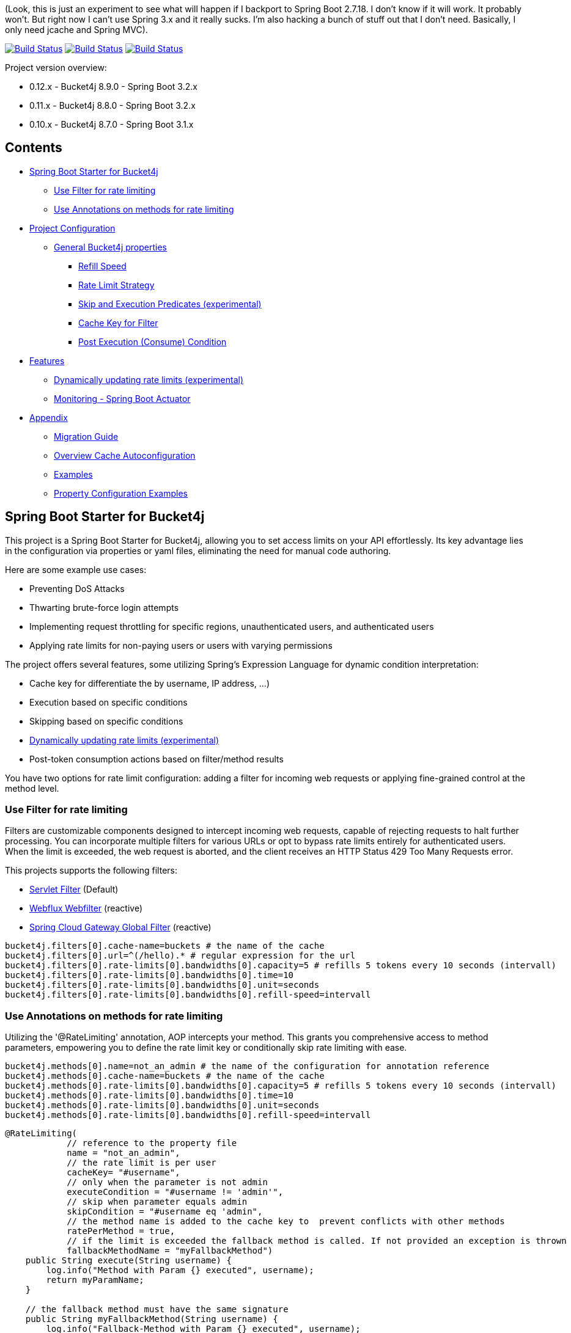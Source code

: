 (Look, this is just an experiment to see what will happen if I backport to Spring Boot 2.7.18. I don't know if it will work. It probably won't. But right now I can't use Spring 3.x and it really sucks. I'm
also hacking a bunch of stuff out that I don't need. Basically, I only need jcache and Spring MVC).

:url-repo: https://github.com/MarcGiffing/bucket4j-spring-boot-starter
:url: https://github.com/MarcGiffing/bucket4j-spring-boot-starter/tree/master
:url-examples: {url}/examples
:url-config-cache: {url}/com/giffing/bucket4j/spring/boot/starter/config/cache

image:{url-repo}/actions/workflows/maven.yml/badge.svg[Build Status,link={url-repo}/actions/workflows/maven.yml]
image:{url-repo}/actions/workflows/codeql.yml/badge.svg[Build Status,link={url-repo}/actions/workflows/codeql.yml]
image:{url-repo}/actions/workflows/pmd.yml/badge.svg[Build Status,link={url-repo}/actions/workflows/pmd.yml]

Project version overview:

* 0.12.x - Bucket4j 8.9.0 - Spring Boot 3.2.x
* 0.11.x - Bucket4j 8.8.0 - Spring Boot 3.2.x
* 0.10.x - Bucket4j 8.7.0 - Spring Boot 3.1.x

== Contents

* <<introduction>>
** <<introduction_filter>>
** <<introduction_method>>
* <<project_configuration>>
** <<bucket4j_complete_properties>>
*** <<refill_speed>>
*** <<rate_limit_strategy>>
*** <<skip_execution_predicates>>
*** <<cache_key_filter>>
*** <<post-execute-condition>>

* <<features>>
** <<dynamic_config_updates>>
** <<monitoring>>

* <<appendix>>
** <<migration_guide>>
** <<overview_cache_autoconfiguration>>
** <<examples>>
** <<property_configuration_examples>>


[[introduction]]
== Spring Boot Starter for Bucket4j

This project is a Spring Boot Starter for Bucket4j, allowing you to set access limits on your API effortlessly. Its key advantage lies in the configuration via properties or yaml files, eliminating the need for manual code authoring.

Here are some example use cases:

* Preventing DoS Attacks
* Thwarting brute-force login attempts
* Implementing request throttling for specific regions, unauthenticated users, and authenticated users
* Applying rate limits for non-paying users or users with varying permissions

The project offers several features, some utilizing Spring's Expression Language for dynamic condition interpretation:

* Cache key for differentiate the by username, IP address, ...)
* Execution based on specific conditions
* Skipping based on specific conditions
* <<dynamic_config_updates>>
* Post-token consumption actions based on filter/method results

You have two options for rate limit configuration: adding a filter for incoming web requests or applying fine-grained control at the method level.


[[introduction_filter]]
=== Use Filter for rate limiting

Filters are customizable components designed to intercept incoming web requests, capable of rejecting requests to halt further processing. You can incorporate multiple filters for various URLs or opt to bypass rate limits entirely for authenticated users. When the limit is exceeded, the web request is aborted, and the client receives an HTTP Status 429 Too Many Requests error.

This projects supports the following filters:

* https://docs.oracle.com/javaee%2F6%2Fapi%2F%2F/javax/servlet/Filter.html[Servlet Filter] (Default)
* https://docs.spring.io/spring-framework/docs/current/javadoc-api/org/springframework/web/server/WebFilter.html[Webflux Webfilter] (reactive)
* https://docs.spring.io/spring-cloud-gateway/reference/spring-cloud-gateway/global-filters.html[Spring Cloud Gateway Global Filter] (reactive)

[source,properties]
----
bucket4j.filters[0].cache-name=buckets # the name of the cache
bucket4j.filters[0].url=^(/hello).* # regular expression for the url
bucket4j.filters[0].rate-limits[0].bandwidths[0].capacity=5 # refills 5 tokens every 10 seconds (intervall)
bucket4j.filters[0].rate-limits[0].bandwidths[0].time=10
bucket4j.filters[0].rate-limits[0].bandwidths[0].unit=seconds
bucket4j.filters[0].rate-limits[0].bandwidths[0].refill-speed=intervall
----

[[introduction_method]]
=== Use Annotations on methods for rate limiting

Utilizing the '@RateLimiting' annotation, AOP intercepts your method. This grants you comprehensive access to method parameters, empowering you to define the rate limit key or conditionally skip rate limiting with ease.

[source,properties]
----
bucket4j.methods[0].name=not_an_admin # the name of the configuration for annotation reference
bucket4j.methods[0].cache-name=buckets # the name of the cache
bucket4j.methods[0].rate-limits[0].bandwidths[0].capacity=5 # refills 5 tokens every 10 seconds (intervall)
bucket4j.methods[0].rate-limits[0].bandwidths[0].time=10
bucket4j.methods[0].rate-limits[0].bandwidths[0].unit=seconds
bucket4j.methods[0].rate-limits[0].bandwidths[0].refill-speed=intervall
----

[source,java]
----
@RateLimiting(
            // reference to the property file
            name = "not_an_admin",
            // the rate limit is per user
            cacheKey= "#username",
            // only when the parameter is not admin
            executeCondition = "#username != 'admin'",
            // skip when parameter equals admin
            skipCondition = "#username eq 'admin",
            // the method name is added to the cache key to  prevent conflicts with other methods
            ratePerMethod = true,
            // if the limit is exceeded the fallback method is called. If not provided an exception is thrown
            fallbackMethodName = "myFallbackMethod")
    public String execute(String username) {
        log.info("Method with Param {} executed", username);
        return myParamName;
    }

    // the fallback method must have the same signature
    public String myFallbackMethod(String username) {
        log.info("Fallback-Method with Param {} executed", username);
        return myParamName;
    }
----

The '@RateLimiting' annotation on class level executes the rate limit on all public methods of the class. With '@IgnoreRateLimiting' you can ignore the rate limit at all on class level or for specific method on method level.


[source,java]
----
@Component
@Slf4j
@RateLimiting(name = "default")
public class TestService {

    public void notAnnotatedMethod() {
        log.info("Method notAnnotatedMethod");
    }

    @IgnoreRateLimiting
    public void ignoreMethod() {
        log.info("Method ignoreMethod");
    }

}
----

You can find some Configuration examples in the test project: {url-examples}/general-tests/src/main/java/com/giffing/bucket4j/spring/boot/starter/general/tests/method[Examples]

[[project_configuration]]
== Project Configuration

[[bucket4j_complete_properties]]
=== General Bucket4j properties

[source, properties]
----
bucket4j.enabled=true # enable/disable bucket4j support
bucket4j.cache-to-use= # If you use multiple caching implementation in your project and you want to choose a specific one you can set the cache here (jcache, hazelcast, ignite, redis)

# Optional default metric tags for all filters
bucket4j.default-metric-tags[0].key=IP
bucket4j.default-metric-tags[0].expression=getRemoteAddr()
bucket4j.default-metric-tags[0].types=REJECTED_COUNTER
----

==== Filter Bucket4j properties

[source, properties]
----
bucket4j.filter-config-caching-enabled=true  #Enable/disable caching of filter configurations.
bucket4j.filter-config-cache-name=filterConfigCache #The name of the cache where the configurations are stored. Defaults to 'filterConfigCache'.
bucket4j.filters[0].id=filter1 # The id of the filter. This field is mandatory when configuration caching is enabled and should always be a unique string.
bucket4j.filters[0].major-version=1 # [min = 1, max = 92 million] Major version number of the configuration.
bucket4j.filters[0].minor-version=1 # [min = 1, max = 99 billion] Minor version number of the configuration. (intended for internal updates, for example based on CPU-usage, but can also be used for regular updates)
bucket4j.filters[0].cache-name=buckets # the name of the cache key
bucket4j.filters[0].filter-method=servlet # [servlet,webflux,gateway]
bucket4j.filters[0].filter-order= # Per default the lowest integer plus 10. Set it to a number higher then zero to execute it after e.g. Spring Security.
bucket4j.filters[0].http-content-type=application/json
bucket4j.filters[0].http-status-code=TOO_MANY_REQUESTS # Enum value of org.springframework.http.HttpStatus
bucket4j.filters[0].http-response-body={ "message": "Too many requests" } # the json response which should be added to the body
bucket4j.filters[0].http-response-headers.<MY_CUSTOM_HEADER>=MY_CUSTOM_HEADER_VALUE # You can add any numbers of custom headers
bucket4j.filters[0].hide-http-response-headers=true # Hides response headers like x-rate-limit-remaining or x-rate-limit-retry-after-seconds on rate limiting
bucket4j.filters[0].url=.* # a regular expression
bucket4j.filters[0].strategy=first # [first, all] if multiple rate limits configured the 'first' strategy stops the processing after the first matching
bucket4j.filters[0].rate-limits[0].cache-key=getRemoteAddr() # defines the cache key. It will be evaluated with the Spring Expression Language
bucket4j.filters[0].rate-limits[0].num-tokens=1 # The number of tokens to consume
bucket4j.filters[0].rate-limits[0].execute-condition=1==1 # an optional SpEl expression to decide to execute the rate limit or not
bucket4j.filters[1].rate-limits[0].post-execute-condition= # an optional SpEl expression to decide if the token consumption should only estimated for the incoming request and the returning response used to check if the token must be consumed: getStatus() eq 401
bucket4j.filters[0].rate-limits[0].execute-predicates[0]=PATH=/hello,/world # On the HTTP Path as a list
bucket4j.filters[0].rate-limits[0].execute-predicates[1]=METHOD=GET,POST # On the HTTP Method
bucket4j.filters[0].rate-limits[0].execute-predicates[2]=QUERY=HELLO # Checks for the existence of a Query Parameter
bucket4j.filters[0].rate-limits[0].skip-condition=1==1 # an optional SpEl expression to skip the rate limit
bucket4j.filters[0].rate-limits[0].tokens-inheritance-strategy=RESET # [RESET, AS_IS, ADDITIVE, PROPORTIONALLY], defaults to RESET and is only used for dynamically updating configurations
bucket4j.filters[0].rate-limits[0].bandwidths[0].id=bandwidthId # Optional when using tokensInheritanceStrategy.RESET or if the rate-limit only contains 1 bandwidth. The id should be unique within the rate-limit.
bucket4j.filters[0].rate-limits[0].bandwidths[0].capacity=10
bucket4j.filters[0].rate-limits[0].bandwidths[0].refill-capacity= # default is capacity
bucket4j.filters[0].rate-limits[0].bandwidths[0].time=1
bucket4j.filters[0].rate-limits[0].bandwidths[0].unit=minutes
bucket4j.filters[0].rate-limits[0].bandwidths[0].initial-capacity= # Optional initial tokens
bucket4j.filters[0].rate-limits[0].bandwidths[0].refill-speed=greedy # [greedy,interval]
bucket4j.filters[0].metrics.enabled=true
bucket4j.filters[0].metrics.types=CONSUMED_COUNTER,REJECTED_COUNTER # (optional) if your not interested in the consumed counter you can specify only the rejected counter
bucket4j.filters[0].metrics.tags[0].key=IP
bucket4j.filters[0].metrics.tags[0].expression=getRemoteAddr()
bucket4j.filters[0].metrics.tags[0].types=REJECTED_COUNTER # (optional) this tag should for example only be applied for the rejected counter
bucket4j.filters[0].metrics.tags[1].key=URL
bucket4j.filters[0].metrics.tags[1].expression=getRequestURI()
bucket4j.filters[0].metrics.tags[2].key=USERNAME
bucket4j.filters[0].metrics.tags[2].expression=@securityService.username() != null ? @securityService.username() : 'anonym'
----

[[refill_speed]]
==== Refill Speed

The refill speed defines the period of the regeneration of consumed tokens.
This starter supports two types of token regeneration. The refill speed can be set with the following
property:

[source, properties]
----
bucket4j.filters[0].rate-limits[0].bandwidths[0].refill-speed=greedy # [greedy,interval]
----

* *greedy*: This is the default refill speed and tries to add tokens as soon as possible.
* *interval*: You can alternatively chose *interval* for the token regeneration which refills the token in a fixed interval.

You can read more about the refill speed in the https://bucket4j.com/8.1.1/toc.html#refill[official documentation].

[[rate_limit_strategy]]
==== Rate Limit Strategy

If multiple rate limits are defined the strategy defines how many of them should be executed.

[source, properties]
----
bucket4j.filters[0].strategy=first # [first, all]
----

===== first

The *first* is the default strategy. This the default strategy which only executes one rate limit configuration. If a rate limit configuration is skipped due to the provided condition. It does not count as an executed rate limit.

===== all

The *all* strategy executes all rate limit independently.

[[skip_execution_predicates]]
==== Skip and Execution Predicates (experimental)

Skip and Execution Predicates can be used to conditionally skip or execute the rate limiting. Each predicate has a unique name and a self-contained configuration.
The following section describes the build in Execution Predicates and how to use them.

===== Path Predicates

The Path Predicate takes a list of path parameters where any of the paths must match.
See https://github.com/spring-projects/spring-framework/blob/main/spring-web/src/main/java/org/springframework/web/util/pattern/PathPattern.java[PathPattern] for the available configuration options. Segments are not evaluated further.

[source, properties]
----
bucket4j.filters[0].rate-limits[0].skip-predicates[0]=PATH=/hello,/world,/admin
bucket4j.filters[0].rate-limits[0].execute-predicates[0]=PATH=/hello,/world,/admin
----
Matches the paths '/hello', '/world' or '/admin'.


===== Method Predicate

The Method Predicate takes a list of method parameters where any of the methods must match the used HTTP method.

----
bucket4j.filters[0].rate-limits[0].skip-predicates[0]=METHOD=GET,POST
bucket4j.filters[0].rate-limits[0].execute-predicates[0]=METHOD=GET,POST
----
Matches if the HTTP method is 'GET' or 'POST'.

===== Query Predicate

The Query Predicate takes a single parameter to check for the existence of the query parameter.

----
bucket4j.filters[0].rate-limits[0].skip-predicates[0]=QUERY=PARAM_1
bucket4j.filters[0].rate-limits[0].execute-predicates[0]=QUERY=PARAM_1
----
Matches if the query parameter 'PARAM_1' exists.

===== Header Predicate

The Header Predicate takes to parameters.

. First - The name of the Header Parameter which must match exactly
. Second - An optional regular expression where any existing header under the name must match

----
bucket4j.filters[0].rate-limits[0].execute-predicates[0]=Content-Type,.*PDF.*
----
Matches if the query parameter 'PARAM_1' exists.

===== Custom Predicate

You can also define you own Execution Predicate:

[source, java]
----
@Component
@Slf4j
public class MyQueryExecutePredicate extends ExecutePredicate<HttpServletRequest> {

	private String query;

	public String name() {
		// The name which can be used on the properties
		return "MY_QUERY";
	}

	public boolean test(HttpServletRequest t) {
	    // the logic to implement the predicate
		boolean result = t.getParameterMap().containsKey(query);
		log.debug("my-query-parameter;value:%s;result:%s".formatted(query, result));
		return result;
	}

	public ExecutePredicate<HttpServletRequest> parseSimpleConfig(String simpleConfig) {
		// the configuration which is configured behind the equal sign
		// MY_QUERY=P_1 -> simpleConfig == "P_1"
		//
		this.query = simpleConfig;
		return this;
	}
}
----

[[cache_key_filter]]
=== Cache Key for Filter

To differentiate incoming request (e.g. by IP address) you can provide an expression which is used as a key resolver for the underlying cache.

Depending on the filter method [servlet, webflux, gateway] different SpEL root objects can be used in the expression so that you have a direct access to the method of these request objects:

* servlet: jakarta.servlet.http.HttpServletRequest (e.g. getRemoteAddr() or getRequestURI())
* webflux: org.springframework.http.server.reactive.ServerHttpRequest
* gateway: org.springframework.http.server.reactive.ServerHttpRequest

The configured URL which is used for filtering is added to the cache-key to provide a unique cache-key for multiple URL.
You can read more about it https://github.com/MarcGiffing/bucket4j-spring-boot-starter/issues/19[here].

*Limiting based on IP-Address*:
[source]
----
getRemoteAddress()
----

*Limiting based on Username - If not logged in use IP-Address*:
[source]
----
@securityService.username()?: getRemoteAddr()
----
[source,java]
----
/**
* You can define custom beans like the SecurityService which can be used in the SpEl expressions.
**/
@Service
public class SecurityService {

	public String username() {
		String name = SecurityContextHolder.getContext().getAuthentication().getName();
		if(name.equals("anonymousUser")) {
			return null;
		}
		return name;
	}

}
----

[[post-execute-condition]]
=== Post Execution (Consume) Condition

If you define a post execution condition the available tokens are not consumed on a rate limit configuration execution. It will only estimate the remaining available tokens. Only if there are no tokens left the rate limit is applied by. If the request was proceeded by the application we can check the return value check if the token should be consumed.

Example: You want to limit the rate only for unauthorized users. You can't consume the available token for the incoming request because you don't know if the user will be authenticated afterward. With the post execute condition you can check the HTTP response status code and only consume the token if it has the status Code 401 UNAUTHORIZED.

image::src/main/doc/plantuml/post_execution_condition.png[]

[[features]]
== Features

[[dynamic_config_updates]]
=== Dynamically updating rate limits (experimental)
Sometimes it might be useful to modify filter configurations during runtime.
In order to support this behaviour a cache-based configuration update system has been added.
The following section describes what configurations are required to enable this feature.

==== Properties

===== base properties
In order to dynamically update rate limits, it is required to enable caching for filter configurations.
[source, properties]
----
bucket4j.filter-config-caching-enabled=true  #Enable/disable caching of filter configurations.
bucket4j.filter-config-cache-name=filterConfigCache #The name of the cache where the configurations are stored. Defaults to 'filterConfigCache'.
----

===== Filter properties
- When filter caching is enabled, it is mandatory to configure a unique id for every filter.
- Configurations are implicitly replaced based on a combination of the major and minor version. If changes are made to the configuration without increasing either of the version numbers, it is most likely that the changes will not be applied. Instead the cached configuration will be used.
[source, properties]
----
bucket4j.filters[0].id=filter1 #The id of the filter. This should always be a unique string.
bucket4j.filters[0].major-version=1 #[min = 1, max = 92 million] Major version number.
bucket4j.filters[0].minor-version=1 #[min = 1, max = 99 billion] Minor version number. (intended for internal updates, for example based on CPU-usage, but can also be used for regular updates)
----

===== RateLimit properties
For each ratelimit a tokens inheritance strategy can be configured. This strategy will determine how to handle existing rate limits when replacing a configuration. If no strategy is configured it will default to 'RESET'.

Further explanation of the strategies can be found at https://bucket4j.com/8.1.1/toc.html#tokensinheritancestrategy-explanation[Bucket4J TokensInheritanceStrategy explanation]

[source, properties]
----
bucket4j.filters[0].rate-limits[0].tokens-inheritance-strategy=RESET #[RESET, AS_IS, ADDITIVE, PROPORTIONALLY]
----

===== Bandwidth properties
This property is only mandatory when *BOTH* of the following statements apply to your configuration.

- The rate-limit uses a different TokensInheritanceStrategy than 'RESET'
- The rate-limit contains more than 1 bandwidth

This is required so Bucket4J knows how to map the current bandwidth tokens to the updated bandwidths.
It is possible to configure id's when 'RESET' strategy is applied, but the id's should still be unique within the rate-limit then.
[source, properties]
----
bucket4j.filters[0].rate-limits[0].bandwidths[0].id=bandwidthId #The id of the bandwidth; Optional when the rate-limit only contains 1 bandwidth or when using tokensInheritanceStrategy.RESET.
----

==== Example project
An example on how to dynamically update a filter can be found at:
{url-examples}/caffeine[Caffeine example project].

Some important considerations:

- This is an experimental feature and might be subject to changes.
- Configurations will be read from the cache during startup (when using a persistent cache). This means that putting corrupted configurations into the cache during runtime can cause the application to crash during startup.
- Most configuration errors can be prevented by using the Jakarta validator to validate updated configurations. In the example this is done by adding @Valid to the request body method parameter, but it is also possible to @Autowire the Validator and use it directly to validate the configuration.
- Some Filter properties are not intended to be modified during runtime. To simplify validating a configuration update the Bucket4JUtils.validateConfigurationUpdate method has been added. This method executes the following validations and will return a ResponseEntity:
** old configuration != null  -> NOT_FOUND
** new configuration has a higher version than the old configuration -> BAD_REQUEST
** filterMethod not changed -> BAD_REQUEST
** filterOrder not changed -> BAD_REQUEST
** cacheName not changed -> BAD_REQUEST
- The configCacheManager currently does *not* contain validation in the setValue method. The configuration should be validated before calling the this method.


[[monitoring]]
=== Monitoring - Spring Boot Actuator

Spring Boot ships with a great support for collecting metrics. This project automatically provides metric information about the consumed and rejected buckets. You can extend these information with configurable https://micrometer.io/docs/concepts#_tag_naming[custom tags] like the username or the IP-Address which can then be evaluated in a monitoring system like prometheus/grafana.

[source,yml]
----
bucket4j:
  enabled: true
  filters:
  - cache-name: buckets
    filter-method: servlet
    filter-order: 1
    url: .*
    metrics:
      tags:
        - key: IP
          expression: getRemoteAddr()
          types: REJECTED_COUNTER # for data privacy reasons the IP should only be collected on bucket rejections
        - key: USERNAME
          expression: "@securityService.username() != null ? @securityService.username() : 'anonym'"
        - key: URL
          expression: getRequestURI()
    rate-limits:
      - execute-condition:  "@securityService.username() == 'admin'"
        cache-key: "@securityService.username()?: getRemoteAddr()"
        bandwidths:
        - capacity: 30
          time: 1
          unit: minutes
----

[[appendix]]
== Appendix

[[migration_guide]]
=== Migration Guide

This section is meant to help you migrate your application to new version of this starter project.

==== Spring Boot Starter Bucket4j 0.12

* Removed deprecated 'bucket4j.filters[x].rate-limits[x].expression' property. Use 'bucket4j.filters[x].rate-limits[x].cache-key' instead.
* three new metric counter are added per default (PARKED, INTERRUPTED and DELAYED)

==== Spring Boot Starter Bucket4j 0.9

* Upgrade to Spring Boot 3
* Spring Boot 3 requires Java 17 so use at least Java 17
* Replaced Java 8 compatible Bucket4j dependencies
* Exclude example webflux-infinispan due to startup problems

==== Spring Boot Starter Bucket4j 0.8

===== Compatibility to Java 8

The version 0.8 tries to be compatible with Java 8 as long as Bucket4j is supporting Java 8. With the release
of Bucket4j 8.0.0 Bucket4j decided to migrate to Java 11 but provides dedicated artifacts for Java 8.
The project is switching to the dedicated artifacts which supports Java 8. You can read more about
it https://github.com/bucket4j/bucket4j#java-compatibility-matrix[here].

===== Rename property expression to cache-key

The property *..rate-limits[0].expression* is renamed to *..rate-limits[0].cache-key*.
An Exception is thrown on startup if the *expression* property is configured.

To ensure that the property is not filled falsely the property is marked with *@Null*. This change requires
a Bean Validation implementation.

===== JSR 380 - Bean Validation implementation required

To ensure that the Bucket4j property configuration is correct an Validation API implementation is required.
You can add the Spring Boot Starter Validation which will automatically configures one.

[source, xml]
----
<dependency>
  <groupId>org.springframework.boot</groupId>
  <artifactId>spring-boot-starter-validation</artifactId>
</dependency>
----

===== Explicit Configuration of the Refill Speed - API Break

The refill speed of the Buckets can now configured explicitly with the Enum RefillSpeed. You can choose between
a greedy or interval refill see the https://bucket4j.com/8.1.1/toc.html#refill[official documentation].

Before 0.8 the refill speed was configured implicitly by setting the fixed-refill-interval property explicit.

[source, properties]
----
bucket4j.filters[0].rate-limits[0].bandwidths[0].fixed-refill-interval=0
bucket4j.filters[0].rate-limits[0].bandwidths[0].fixed-refill-interval-unit=minutes
----

These properties are removed and replaced by the following configuration:

[source, properties]
----
bucket4j.filters[0].rate-limits[0].bandwidths[0].refill-speed=interval
----

You can read more about the refill speed configuration here <<refill_speed>>

[[overview_cache_autoconfiguration]]
=== Overview Cache Autoconfiguration

The following list contains the Caching implementation which will be autoconfigured by this starter.

[cols="1,1,1"]
|===
|*Reactive*
|*Name*
|*cache-to-use*

|N
|{url-config-cache}/jcache/JCacheBucket4jConfiguration.java[JSR 107 -JCache]
|jcache

|Yes
|{url-config-cache}/ignite/IgniteBucket4jCacheConfiguration.java[Ignite]
|jcache-ignite

|no
|{url-config-cache}/hazelcast/HazelcastSpringBucket4jCacheConfiguration.java[Hazelcast]
|hazelcast-spring

|yes
|{url-config-cache}/hazelcast/HazelcastReactiveBucket4jCacheConfiguration.java[Hazelcast]
|hazelcast-reactive

|Yes
|{url-config-cache}/infinispan/InfinispanBucket4jCacheConfiguration.java[Infinispan]
|infinispan

|No
|{url-config-cache}/redis/jedis/JedisBucket4jConfiguration.java[Redis-Jedis]
|redis-jedis

|Yes
|{url-config-cache}/redis/lettuce/LettuceBucket4jConfiguration.java[Redis-Lettuce]
|redis-lettuce

|Yes
|{url-config-cache}/redis/redission/RedissonBucket4jConfiguration.java[Redis-Redisson]
|redis-redisson

|===

Instead of determine the Caching Provider by the Bucket4j Spring Boot Starter project you can implement the SynchCacheResolver
or the AsynchCacheResolver by yourself.

You can enable the cache auto configuration explicitly by using the *cache-to-use* property name or setting
it to an invalid value to disable all auto configurations.

[source, properties]
----
bucket4j.cache-to-use=jcache #
----

[[examples]]
=== Examples

* {url-examples}/ehcache[Ehcache]
* {url-examples}/hazelcast[Hazelcast]
* {url-examples}/caffeine[Caffeine]
* {url-examples}/redis-jedis[Redis Jedis]
* {url-examples}/redis-lettuce[Redis Lettuce]
* {url-examples}/redis-redisson[Redis Redisson]
* {url-examples}/webflux[Webflux (Async)]
* {url-examples}/gateway[Spring Cloud Gateway (Async)]
* {url-examples}/webflux-infinispan[Infinispan]

[[property_configuration_examples]]
=== Property Configuration Examples

Simple configuration to allow a maximum of 5 requests within 10 seconds independently from the user.

[source,yml]
----
bucket4j:
  enabled: true
  filters:
  - cache-name: buckets
    url: .*
    rate-limits:
      - bandwidths:
        - capacity: 5
          time: 10
          unit: seconds
----

Conditional filtering depending of anonymous or logged in user. Because the *bucket4j.filters[0].strategy* is *first*
you don't have to check in the second rate-limit that the user is logged in. Only the first one is executed.

[source,yml]
----
bucket4j:
  enabled: true
  filters:
  - cache-name: buckets
    filter-method: servlet
    url: .*
    rate-limits:
      - execute-condition:  @securityService.notSignedIn() # only for not logged in users
        cache-key: "getRemoteAddr()"
        bandwidths:
        - capacity: 10
          time: 1
          unit: minutes
      - execute-condition: "@securityService.username() != 'admin'" # strategy is only evaluate first. so the user must be logged in and user is not admin
        cache-key: @securityService.username()
        bandwidths:
        - capacity: 1000
          time: 1
          unit: minutes
      - execute-condition:  "@securityService.username() == 'admin'"  # user is admin
        cache-key: @securityService.username()
        bandwidths:
        - capacity: 1000000000
          time: 1
          unit: minutes
----

Configuration of multiple independently filters (servlet|gateway|webflux filters) with specific rate limit configurations.

[source,yml]
----
bucket4j:
  enabled: true
  filters: # each config entry creates one servlet filter or other filter
  - cache-name: buckets # create new servlet filter with bucket4j configuration
    url: /admin*
    rate-limits:
      bandwidths: # maximum of 5 requests within 10 seconds
      - capacity: 5
        time: 10
        unit: seconds
  - cache-name: buckets
    url: /public*
    rate-limits:
      - cache-key: getRemoteAddress() # IP based filter
        bandwidths: # maximum of 5 requests within 10 seconds
        - capacity: 5
          time: 10
          unit: seconds
  - cache-name: buckets
    url: /users*
    rate-limits:
      - skip-condition: "@securityService.username() == 'admin'" # we don't check the rate limit if user is the admin user
        cache-key: "@securityService.username()?: getRemoteAddr()" # use the username as key. if authenticated use the ip address
        bandwidths:
        - capacity: 100
          time: 1
          unit: seconds
        - capacity: 10000
          time: 1
          unit: minutes
----
